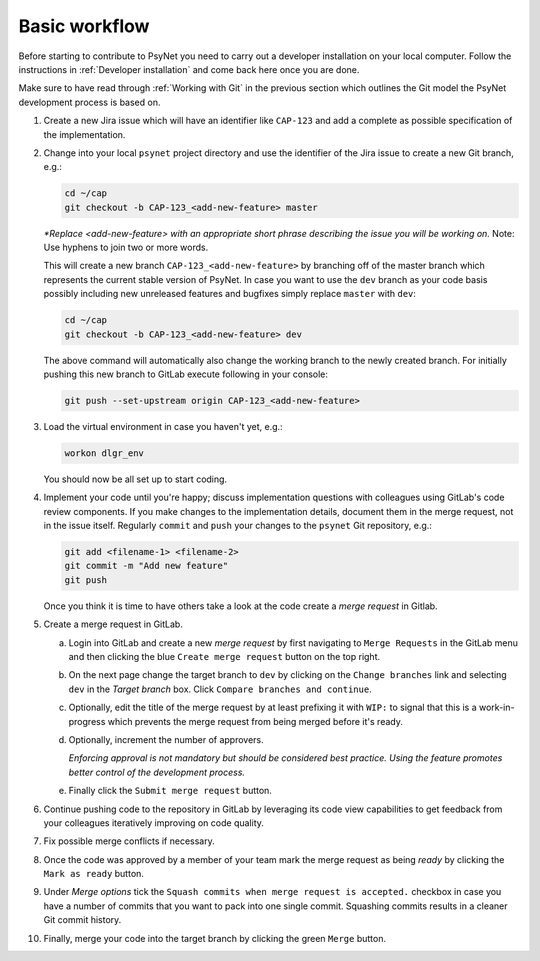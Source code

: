 .. _developer:
.. highlight:: shell

==============
Basic workflow
==============

Before starting to contribute to PsyNet you need to carry out a developer installation on your local computer. Follow the instructions in :ref:`Developer installation` and come back here once you are done.

Make sure to have read through :ref:`Working with Git` in the previous section which outlines the Git model the PsyNet development process is based on.

#.
  Create a new Jira issue which will have an identifier like ``CAP-123`` and add a complete as possible specification of the implementation.

  ..
    See :ref:`Working with Jira` for more details (TODO).

#.
  Change into your local ``psynet`` project directory and use the identifier of the Jira issue to create a new Git branch, e.g.:

  .. code-block:: console

    cd ~/cap
    git checkout -b CAP-123_<add-new-feature> master

  *\*Replace <add-new-feature> with an appropriate short phrase describing the issue you will be working on.* Note: Use hyphens to join two or more words.

  This will create a new branch ``CAP-123_<add-new-feature>`` by branching off of the master branch which represents the current stable version of PsyNet. In case you want to use the ``dev`` branch as your code basis possibly including new unreleased features and bugfixes simply replace ``master`` with ``dev``:

  .. code-block:: console

    cd ~/cap
    git checkout -b CAP-123_<add-new-feature> dev

  The above command will automatically also change the working branch to the newly created branch. For initially pushing this new branch to GitLab execute following in your console:

  .. code-block:: console

    git push --set-upstream origin CAP-123_<add-new-feature>

#.
  Load the virtual environment in case you haven't yet, e.g.:

  .. code-block:: console

    workon dlgr_env

  You should now be all set up to start coding.

#.
  Implement your code until you're happy; discuss implementation questions with colleagues using GitLab's code review components. If you make changes to the implementation details, document them in the merge request, not in the issue itself. Regularly ``commit`` and ``push`` your changes to the ``psynet`` Git repository, e.g.:

  .. code-block:: console

    git add <filename-1> <filename-2>
    git commit -m "Add new feature"
    git push

  Once you think it is time to have others take a look at the code create a *merge request* in Gitlab.

#. 
  Create a merge request in GitLab.
  
  a.
    Login into GitLab and create a new `merge request` by first navigating to ``Merge Requests`` in the GitLab menu and then clicking the blue ``Create merge request`` button on the top right.

  #.
    On the next page change the target branch to ``dev`` by clicking on the ``Change branches`` link and selecting ``dev`` in the `Target branch` box. Click ``Compare branches and continue``.

  #.
    Optionally, edit the title of the merge request by at least prefixing it with ``WIP:`` to signal that this is a work-in-progress which prevents the merge request from being merged before it's ready.

  #. 
    Optionally, increment the number of approvers. 

    *Enforcing approval is not mandatory but should be considered best practice. Using the feature promotes better control of the development process.*

  #. 
    Finally click the ``Submit merge request`` button.

#.
  Continue pushing code to the repository in GitLab by leveraging its code view capabilities to get feedback from your colleagues iteratively improving on code quality.

#.
  Fix possible merge conflicts if necessary.

#.
  Once the code was approved by a member of your team mark the merge request as being `ready` by clicking the ``Mark as ready`` button.

#.
  Under `Merge options` tick the ``Squash commits when merge request is accepted.`` checkbox in case you have a number of commits that you want to pack into one single commit. Squashing commits results in a cleaner Git commit history.

#.
  Finally, merge your code into the target branch by clicking the green ``Merge`` button.
